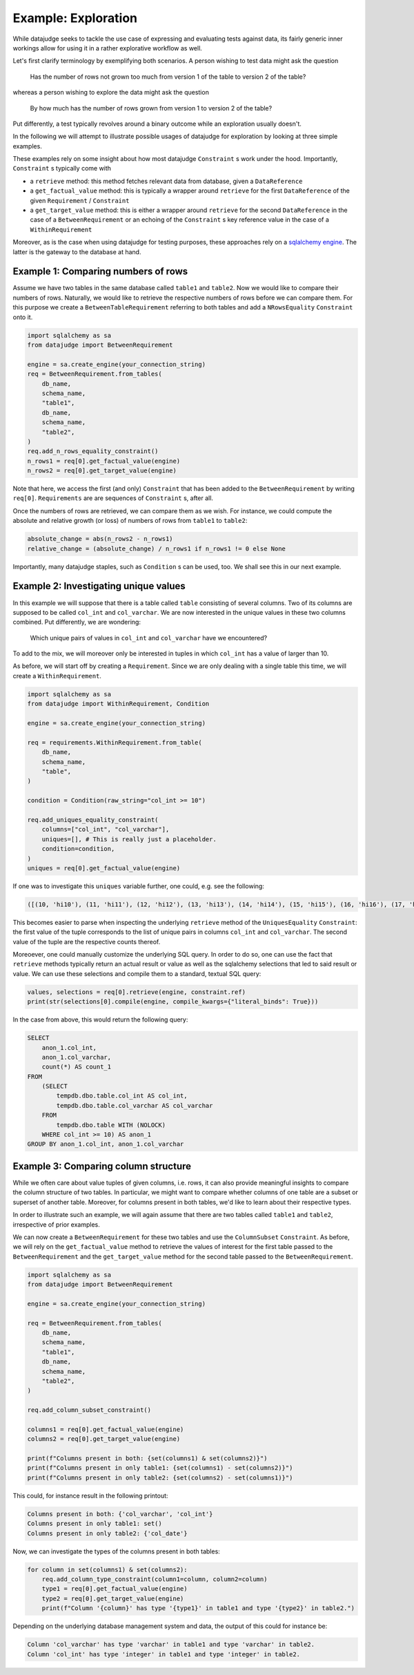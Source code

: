 Example: Exploration
====================


While datajudge seeks to tackle the use case of expressing and evaluating tests against
data, its fairly generic inner workings allow for using it in a rather explorative
workflow as well.

Let's first clarify terminology by exemplifying both scenarios. A person wishing to test
data might ask the question

    Has the number of rows not grown too much from version 1 of the table to version 2
    of the table?

whereas a person wishing to explore the data might ask the question

    By how much has the number of rows grown from version 1 to version 2 of the table?

Put differently, a test typically revolves around a binary outcome while an exploration
usually doesn't.

In the following we will attempt to illustrate possible usages of datajudge for
exploration by looking at three simple examples.

These examples rely on some insight about how most datajudge ``Constraint`` s work under
the hood. Importantly, ``Constraint`` s typically come with

* a ``retrieve`` method: this method fetches relevant data from database, given a
  ``DataReference``
* a ``get_factual_value`` method: this is typically a wrapper around ``retrieve`` for the
  first ``DataReference`` of the given ``Requirement`` / ``Constraint``
* a ``get_target_value`` method: this is either a wrapper around ``retrieve`` for the
  second ``DataReference`` in the case of a ``BetweenRequirement`` or an echoing of the
  ``Constraint`` s key reference value in the case of a ``WithinRequirement``

Moreover, as is the case when using datajudge for testing purposes, these approaches rely
on a `sqlalchemy engine <https://docs.sqlalchemy.org/en/14/core/connections.html>`_. The
latter is the gateway to the database at hand.

Example 1: Comparing numbers of rows
------------------------------------

Assume we have two tables in the same database called ``table1`` and ``table2``. Now we
would like to compare their numbers of rows. Naturally, we would like to retrieve
the respective numbers of rows before we can compare them. For this purpose we create
a ``BetweenTableRequirement`` referring to both tables and add a ``NRowsEquality``
``Constraint`` onto it.


.. code-block:: python

    import sqlalchemy as sa
    from datajudge import BetweenRequirement

    engine = sa.create_engine(your_connection_string)
    req = BetweenRequirement.from_tables(
        db_name,
        schema_name,
        "table1",
        db_name,
        schema_name,
        "table2",
    )
    req.add_n_rows_equality_constraint()
    n_rows1 = req[0].get_factual_value(engine)
    n_rows2 = req[0].get_target_value(engine)


Note that here, we access the first (and only) ``Constraint`` that has been added to the
``BetweenRequirement`` by writing ``req[0]``. ``Requirements`` are are sequences of
``Constraint`` s, after all.

Once the numbers of rows are retrieved, we can compare them as we wish. For instance, we
could compute the absolute and relative growth (or loss) of numbers of rows from
``table1`` to ``table2``:

.. code-block:: python

    absolute_change = abs(n_rows2 - n_rows1)
    relative_change = (absolute_change) / n_rows1 if n_rows1 != 0 else None


Importantly, many datajudge staples, such as ``Condition`` s can be used, too. We shall see
this in our next example.

Example 2: Investigating unique values
--------------------------------------

In this example we will suppose that there is a table called ``table`` consisting of
several columns. Two of its columns are supposed to be called ``col_int`` and
``col_varchar``. We are now interested in the unique values in these two columns combined.
Put differently, we are wondering:

    Which unique pairs of values in ``col_int`` and ``col_varchar`` have we encountered?

To add to the mix, we will moreover only be interested in tuples in which ``col_int`` has a
value of larger than 10.

As before, we will start off by creating a ``Requirement``. Since we are only dealing with
a single table this time, we will create a ``WithinRequirement``.


.. code-block:: python

    import sqlalchemy as sa
    from datajudge import WithinRequirement, Condition

    engine = sa.create_engine(your_connection_string)

    req = requirements.WithinRequirement.from_table(
        db_name,
	schema_name,
	"table",
    )

    condition = Condition(raw_string="col_int >= 10")

    req.add_uniques_equality_constraint(
        columns=["col_int", "col_varchar"],
	uniques=[], # This is really just a placeholder.
        condition=condition,
    )
    uniques = req[0].get_factual_value(engine)


If one was to investigate this ``uniques`` variable further, one could, e.g. see the
following:


.. code-block:: python

    ([(10, 'hi10'), (11, 'hi11'), (12, 'hi12'), (13, 'hi13'), (14, 'hi14'), (15, 'hi15'), (16, 'hi16'), (17, 'hi17'), (18, 'hi18'), (19, 'hi19')], [1, 100, 12, 1, 7, 8, 1, 1, 1337, 1])


This becomes easier to parse when inspecting the underlying ``retrieve`` method of the
``UniquesEquality`` ``Constraint``: the first value of the tuple corresponds to the list
of unique pairs in columns ``col_int`` and ``col_varchar``. The second value of the tuple
are the respective counts thereof.

Moreoever, one could manually customize the underlying SQL query. In order to do so, one
can use the fact that ``retrieve`` methods typically return an actual result or value
as well as the sqlalchemy selections that led to said result or value. We can use these
selections and compile them to a standard, textual SQL query:


.. code-block:: python

    values, selections = req[0].retrieve(engine, constraint.ref)
    print(str(selections[0].compile(engine, compile_kwargs={"literal_binds": True}))


In the case from above, this would return the following query:


.. code-block:: sql

    SELECT
        anon_1.col_int,
	anon_1.col_varchar,
	count(*) AS count_1
    FROM
        (SELECT
	    tempdb.dbo.table.col_int AS col_int,
	    tempdb.dbo.table.col_varchar AS col_varchar
        FROM
	    tempdb.dbo.table WITH (NOLOCK)
        WHERE col_int >= 10) AS anon_1
    GROUP BY anon_1.col_int, anon_1.col_varchar


Example 3: Comparing column structure
-------------------------------------

While we often care about value tuples of given columns, i.e. rows, it can also provide
meaningful insights to compare the column structure of two tables. In particular, we
might want to compare whether columns of one table are a subset or superset of another
table. Moreover, for columns present in both tables, we'd like to learn about their
respective types.

In order to illustrate such an example, we will again assume that there are two tables
called ``table1`` and ``table2``, irrespective of prior examples.

We can now create a ``BetweenRequirement`` for these two tables and use the
``ColumnSubset`` ``Constraint``. As before, we will rely on the ``get_factual_value``
method to retrieve the values of interest for the first table passed to the
``BetweenRequirement`` and the ``get_target_value`` method for the second table passed
to the ``BetweenRequirement``.

.. code-block:: python

    import sqlalchemy as sa
    from datajudge import BetweenRequirement

    engine = sa.create_engine(your_connection_string)

    req = BetweenRequirement.from_tables(
        db_name,
        schema_name,
        "table1",
        db_name,
        schema_name,
        "table2",
    )

    req.add_column_subset_constraint()

    columns1 = req[0].get_factual_value(engine)
    columns2 = req[0].get_target_value(engine)

    print(f"Columns present in both: {set(columns1) & set(columns2)}")
    print(f"Columns present in only table1: {set(columns1) - set(columns2)}")
    print(f"Columns present in only table2: {set(columns2) - set(columns1)}")


This could, for instance result in the following printout:

.. code-block::

    Columns present in both: {'col_varchar', 'col_int'}
    Columns present in only table1: set()
    Columns present in only table2: {'col_date'}


Now, we can investigate the types of the columns present in both tables:


.. code-block:: python

    for column in set(columns1) & set(columns2):
        req.add_column_type_constraint(column1=column, column2=column)
	type1 = req[0].get_factual_value(engine)
	type2 = req[0].get_target_value(engine)
	print(f"Column '{column}' has type '{type1}' in table1 and type '{type2}' in table2.")


Depending on the underlying database management system and data, the output of this
could for instance be:


.. code-block::

   Column 'col_varchar' has type 'varchar' in table1 and type 'varchar' in table2.
   Column 'col_int' has type 'integer' in table1 and type 'integer' in table2.


